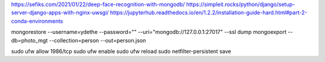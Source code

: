 https://sefiks.com/2021/01/22/deep-face-recognition-with-mongodb/
https://simpleit.rocks/python/django/setup-server-django-apps-with-nginx-uwsgi/
https://jupyterhub.readthedocs.io/en/1.2.2/installation-guide-hard.html#part-2-conda-environments

mongorestore --username=ydethe --password="" --uri="mongodb://127.0.0.1:27017" --ssl dump
mongoexport --db=photo_mgt --collection=person --out=person.json

sudo ufw allow 1986/tcp
sudo ufw enable
sudo ufw reload
sudo netfilter-persistent save


